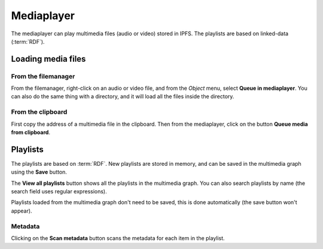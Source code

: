 .. _mediaplayer:

Mediaplayer
===========

.. image:: ../../../../share/icons/multimedia/mplayer1.png
    :width: 64
    :height: 64

The mediaplayer can play multimedia files (audio or video) stored
in IPFS. The playlists are based on linked-data (:term:`RDF`).

Loading media files
-------------------

From the filemanager
^^^^^^^^^^^^^^^^^^^^

From the filemanager, right-click on an audio or video file, and
from the *Object* menu, select **Queue in mediaplayer**. You can
also do the same thing with a directory, and it will load all
the files inside the directory.

From the clipboard
^^^^^^^^^^^^^^^^^^

First copy the address of a multimedia file in the clipboard.
Then from the mediaplayer, click on the button
**Queue media from clipboard**.

Playlists
---------

The playlists are based on :term:`RDF`. New playlists are
stored in memory, and can be saved in the multimedia graph
using the **Save** button.

The **View all playlists** button shows all the playlists in the
multimedia graph. You can also search playlists by name (the
search field uses regular expressions).

Playlists loaded from the multimedia graph don't need to be
saved, this is done automatically (the save button won't appear).

Metadata
^^^^^^^^

Clicking on the **Scan metadata** button scans the metadata
for each item in the playlist.
